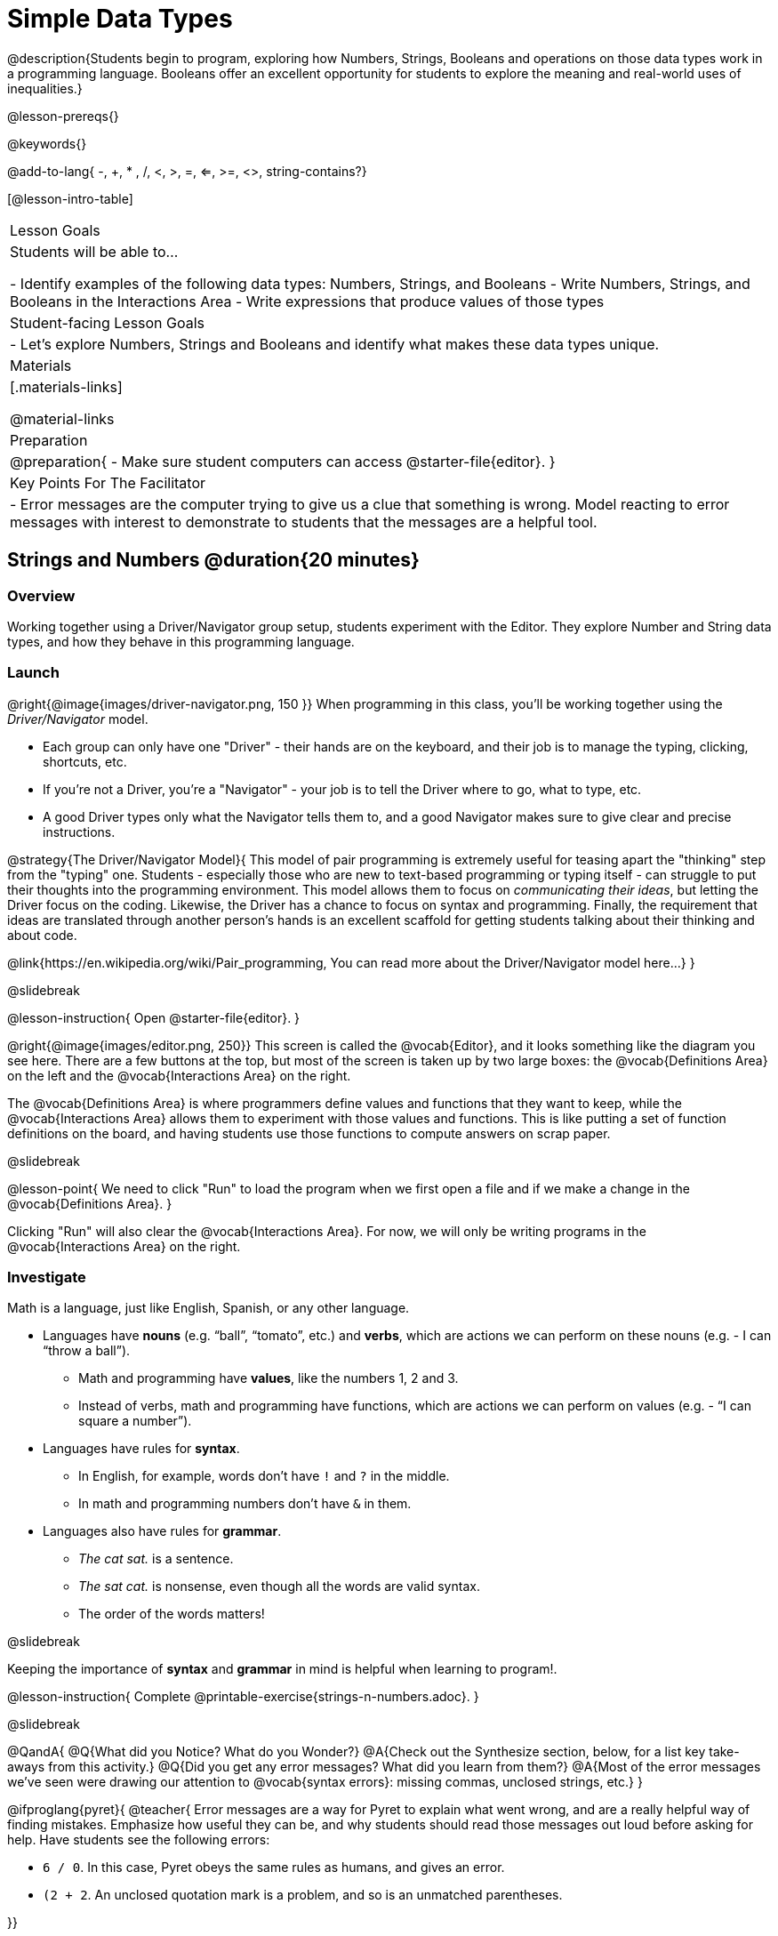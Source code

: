 = Simple Data Types

@description{Students begin to program, exploring how Numbers, Strings, Booleans and operations on those data types work in a programming language. Booleans offer an excellent opportunity for students to explore the meaning and real-world uses of inequalities.}

@lesson-prereqs{}

@keywords{}

@add-to-lang{ -, +, * , /, <, >, =, <=, >=, <>, string-contains?}

[@lesson-intro-table]
|===

| Lesson Goals
| Students will be able to...

- Identify examples of the following data types: Numbers, Strings, and Booleans
- Write Numbers, Strings, and Booleans in the Interactions Area
- Write expressions that produce values of those types

| Student-facing Lesson Goals
|

- Let's explore Numbers, Strings and Booleans and identify what makes these data types unique.

| Materials
|[.materials-links]

@material-links

| Preparation
|
@preparation{
- Make sure student computers can access @starter-file{editor}.
}

| Key Points For The Facilitator
|
- Error messages are the computer trying to give us a clue that something is wrong.  Model reacting to error messages with interest to demonstrate to students that the messages are a helpful tool.

|===

== Strings and Numbers @duration{20 minutes}

=== Overview
Working together using a Driver/Navigator group setup, students experiment with the Editor. They explore Number and String data types, and how they behave in this programming language.

=== Launch

@right{@image{images/driver-navigator.png, 150 }}
When programming in this class, you'll be working together using the __Driver/Navigator__ model. 

- Each group can only have one "Driver" - their hands are on the keyboard, and their job is to manage the typing, clicking, shortcuts, etc. 

- If you're not a Driver, you're a "Navigator" - your job is to tell the Driver where to go, what to type, etc. 

- A good Driver types only what the Navigator tells them to, and a good Navigator makes sure to give clear and precise instructions.

@strategy{The Driver/Navigator Model}{
This model of pair programming is extremely useful for teasing apart the "thinking" step from the "typing" one. Students - especially those who are new to text-based programming or typing itself - can struggle to put their thoughts into the programming environment. This model allows them to focus on _communicating their ideas_, but letting the Driver focus on the coding. Likewise, the Driver has a chance to focus on syntax and programming. Finally, the requirement that ideas are translated through another person's hands is an excellent scaffold for getting students talking about their thinking and about code.

@link{https://en.wikipedia.org/wiki/Pair_programming, You can read more about the Driver/Navigator model here...}
}

@slidebreak

@lesson-instruction{
Open @starter-file{editor}.
}

@right{@image{images/editor.png, 250}} This screen is called the @vocab{Editor}, and it looks something like the diagram you see here. There are a few buttons at the top, but most of the screen is taken up by two large boxes: the @vocab{Definitions Area} on the left and the @vocab{Interactions Area} on the right.

The @vocab{Definitions Area} is where programmers define values and functions that they want to keep, while the @vocab{Interactions Area} allows them to experiment with those values and functions. This is like putting a set of function definitions on the board, and having students use those functions to compute answers on scrap paper. 

@slidebreak

@lesson-point{
We need to click "Run" to load the program when we first open a file and if we make a change in the @vocab{Definitions Area}.
}

Clicking "Run" will also clear the @vocab{Interactions Area}. For now, we will only be writing programs in the @vocab{Interactions Area} on the right.

=== Investigate

Math is a language, just like English, Spanish, or any other language. 

- Languages have *nouns* (e.g. “ball”, “tomato”, etc.) and *verbs*, which are actions we can perform on these nouns (e.g. - I can “throw a ball”). 
  * Math and programming have *values*, like the numbers 1, 2 and 3. 
  * Instead of verbs, math and programming have functions, which are actions we can perform on values (e.g. - “I can square a number”).

- Languages have rules for *syntax*. 
  * In English, for example, words don’t have `!` and `?` in the middle. 
  * In math and programming numbers don’t have `&` in them.

- Languages also have rules for *grammar*. 
  * _The cat sat._ is a sentence. 
  * _The sat cat._ is nonsense, even though all the words are valid syntax. 
  * The order of the words matters!

@slidebreak

Keeping the importance of *syntax* and *grammar* in mind is helpful when learning to program!.

@lesson-instruction{
Complete @printable-exercise{strings-n-numbers.adoc}.
}

@slidebreak

@QandA{
@Q{What did you Notice? What do you Wonder?}
@A{Check out the Synthesize section, below, for a list key take-aways from this activity.}
@Q{Did you get any error messages? What did you learn from them?}
@A{Most of the error messages we've seen were drawing our attention to @vocab{syntax errors}: missing commas, unclosed strings, etc.}
}



@ifproglang{pyret}{
@teacher{
Error messages are a way for Pyret to explain what went wrong, and are a really helpful way of finding mistakes. Emphasize how useful they can be, and why students should read those messages out loud before asking for help. Have students see the following errors:

- `6 / 0`. In this case, Pyret obeys the same rules as humans, and gives an error.
- `(2 + 2`. An unclosed quotation mark is a problem, and so is an unmatched parentheses.

}}

@ifproglang{pyret}{

=== Common Misconceptions

In Pyret, writing decimals as `.5` (without the leading zero) results in a @vocab{syntax error}. Make sure students understand that Pyret needs decimals to start with a zero!
}

=== Synthesize

@QandA{
@Q{What have we learned about @proglang?}
@A{Numbers and Strings evaluate to themselves.}
@A{Our Editor is pretty smart, and can automatically switch between showing a rational number as a fraction or a decimal, just by clicking on it!}
@A{Anything in quotes is a String, even something like `"42"`.}
@A{Strings __must__ have quotation marks on both sides.}
@ifproglang{pyret}{
@A{@vocab{Operators} like `+`, `-`, `*`, and `/` need spaces around them.}
@A{In pyret, the @vocab{operators} work just like they do in math.}
@A{Any time there is more than one operator being used, Pyret requires that you use parentheses to define the order of operations.}
@A{Types matter! We can add two Numbers or two Strings to one another, but we can’t add the Number `4` to the String `"hello"`.}
}
}
@ifslide{@teacher{answers provided on next slide.}}

@slidebreak

@ifslide{What have we learned about @proglang?

- Numbers and Strings evaluate to themselves.
- Our Editor is pretty smart, and can automatically switch between showing a rational number as a fraction or a decimal, just by clicking on it!
- Anything in quotes is a String, even something like `"42"`.
- Strings __must__ have quotation marks on both sides.
@ifproglang{pyret}{
- @vocab{Operators} like `+`, `-`, `*`, and `/` need spaces around them.
- In pyret, the @vocab{operators} work just like they do in math.
- Any time there is more than one operator being used, Pyret requires that you use parentheses to define the order of operations.
- Types matter! We can add two Numbers or two Strings to one another, but we can’t add the Number `4` to the String `"hello"`.
}
}

@QandA{
@Q{What other questions do you have about the way Strings and Numbers work in @proglang?}
}

== Booleans @duration{20 minutes}

=== Overview
This lesson introduces students to @vocab{Booleans}, a unique data type with only two values: "true" and "false", and why they are useful in both the real world and the programming environment.

=== Launch

@lesson-instruction{
What's the answer: is 3 greater than 10?
}

Boolean-producing expressions are yes-or-no questions and will always evaluate to either `true` (“yes”) or `false` (“no”).  

The ability to separate inputs into two categories is unique and quite useful!

@slidebreak

@ifslide{@right{@image{images/at-least-this-tall-to-ride.jpeg, 300 }}}
@ifnotslide{@right{@image{images/login.png, 300 }}}
For example:
Some roller coasters with loops require passengers to be a minimum height to make sure that riders are safely held in place by the one-size-fits all harnesses. The gatekeeper doesn't care exactly how tall you are, they just check whether you are as tall as the mark on the pole. If you are tall enough, you can ride, but they don't let people on the ride who are shorter than the mark because they can't keep them safe.

@slidebreak

@ifslide{@right{@image{images/login.png, 300 }}}
Similarly, when you log into your email, the computer asks for your password and checks whether it matches what's on file. If the match is `true` it takes you to your messages, but, if what you enter doesn't match, you get an error message instead.

@slidebreak

@lesson-instruction{
Brainstorm other scenarios where Booleans are useful in and out of the programming environment.
}

=== Investigate
@lesson-instruction{
Complete @printable-exercise{booleans.adoc} with your partner.
}

@teacher{
Students will make predictions about what a variety of Boolean expressions will return and testing them in the editor. Debrief student answers as a class.
}

=== Synthesize

@QandA{
@Q{What sets Booleans apart from other data types?}
@A{They can split data into two piles: the values that return true and the values that return false.}
}
